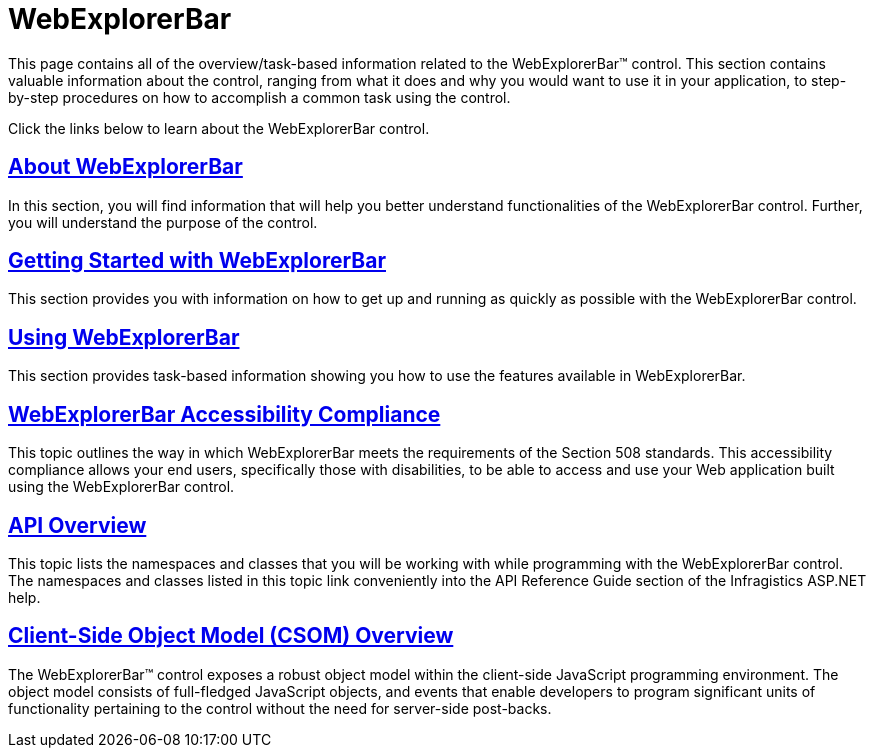 ﻿////

|metadata|
{
    "name": "web-webexplorerbar",
    "controlName": ["WebExplorerBar"],
    "tags": [],
    "guid": "{D8B9CD5F-225B-4F2D-A8CB-3E76E48FE5D6}",  
    "buildFlags": [],
    "createdOn": "2010-01-03T22:46:12Z"
}
|metadata|
////

= WebExplorerBar

This page contains all of the overview/task-based information related to the WebExplorerBar™ control. This section contains valuable information about the control, ranging from what it does and why you would want to use it in your application, to step-by-step procedures on how to accomplish a common task using the control.

Click the links below to learn about the WebExplorerBar control.

== link:webexplorerbar-about-webexplorerbar.html[About WebExplorerBar]

In this section, you will find information that will help you better understand functionalities of the WebExplorerBar control. Further, you will understand the purpose of the control.

== link:webexplorerbar-getting-started-with-webexplorerbar.html[Getting Started with WebExplorerBar]

This section provides you with information on how to get up and running as quickly as possible with the WebExplorerBar control.

== link:webexplorerbar-using-webexplorerbar.html[Using WebExplorerBar]

This section provides task-based information showing you how to use the features available in WebExplorerBar.

== link:webexplorerbar-accessibility-compliance.html[WebExplorerBar Accessibility Compliance]

This topic outlines the way in which WebExplorerBar meets the requirements of the Section 508 standards. This accessibility compliance allows your end users, specifically those with disabilities, to be able to access and use your Web application built using the WebExplorerBar control.

== link:webexplorerbar-api-overview.html[API Overview]

This topic lists the namespaces and classes that you will be working with while programming with the WebExplorerBar control. The namespaces and classes listed in this topic link conveniently into the API Reference Guide section of the Infragistics ASP.NET help.

== link:webexplorerbar~infragistics.web.ui_namespace.html[Client-Side Object Model (CSOM) Overview]

The WebExplorerBar™ control exposes a robust object model within the client-side JavaScript programming environment. The object model consists of full-fledged JavaScript objects, and events that enable developers to program significant units of functionality pertaining to the control without the need for server-side post-backs.